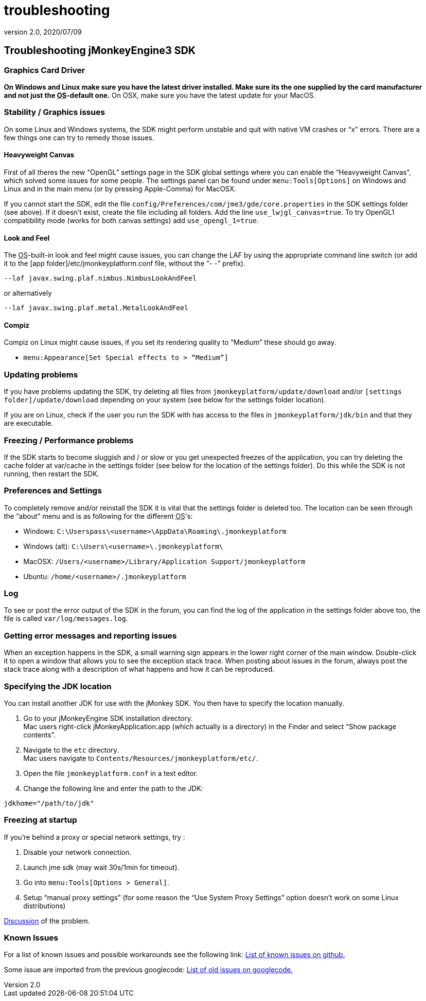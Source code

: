 = troubleshooting
:revnumber: 2.0
:revdate: 2020/07/09
:keywords: documentation, tool, sdk, faq



== Troubleshooting jMonkeyEngine3 SDK


=== Graphics Card Driver

*On Windows and Linux make sure you have the latest driver installed. Make sure its the one supplied by the card manufacturer and not just the +++<abbr title="Operating System">OS</abbr>+++-default one.* On OSX, make sure you have the latest update for your MacOS.


=== Stability / Graphics issues

On some Linux and Windows systems, the SDK might perform unstable and quit with native VM crashes or "`x`" errors. There are a few things one can try to remedy those issues.


==== Heavyweight Canvas

First of all theres the new "`OpenGL`" settings page in the SDK global settings where you can enable the "`Heavyweight Canvas`", which solved some issues for some people. The settings panel can be found under `menu:Tools[Options]` on Windows and Linux and in the main menu (or by pressing Apple-Comma) for MacOSX.

If you cannot start the SDK, edit the file `config/Preferences/com/jme3/gde/core.properties` in the SDK settings folder (see above). If it doesn't exist, create the file including all folders. Add the line `use_lwjgl_canvas=true`. To try OpenGL1 compatibility mode (works for both canvas settings) add `use_opengl_1=true`.


==== Look and Feel

The +++<abbr title="Operating System">OS</abbr>+++-built-in look and feel might cause issues, you can change the LAF by using the appropriate command line switch (or add it to the [app folder]/etc/jmonkeyplatform.conf file, without the "`- -`" prefix).

[source]
----

--laf javax.swing.plaf.nimbus.NimbusLookAndFeel

----

or alternatively

[source]
----

--laf javax.swing.plaf.metal.MetalLookAndFeel

----


==== Compiz

Compiz on Linux might cause issues, if you set its rendering quality to "`Medium`" these should go away.

* `menu:Appearance[Set Special effects to > "`Medium`"]`


=== Updating problems

If you have problems updating the SDK, try deleting all files from `jmonkeyplatform/update/download` and/or `[settings folder]/update/download` depending on your system (see below for the settings folder location).

If you are on Linux, check if the user you run the SDK with has access to the files in `jmonkeyplatform/jdk/bin` and that they are executable.


=== Freezing / Performance problems

If the SDK starts to become sluggish and / or slow or you get unexpected freezes of the application, you can try deleting the cache folder at var/cache in the settings folder (see below for the location of the settings folder). Do this while the SDK is not running, then restart the SDK.


=== Preferences and Settings

To completely remove and/or reinstall the SDK it is vital that the settings folder is deleted too. The location can be seen through the "`about`" menu and is as following for the different +++<abbr title="Operating System">OS</abbr>+++'s:

*  Windows: `C:\Userspass\<username>\AppData\Roaming\.jmonkeyplatform`
*  Windows (alt): `C:\Users\<username>\.jmonkeyplatform\`
*  MacOSX: `/Users/&lt;username&gt;/Library/Application Support/jmonkeyplatform`
*  Ubuntu:  `/home/&lt;username&gt;/.jmonkeyplatform`


=== Log

To see or post the error output of the SDK in the forum, you can find the log of the application in the settings folder above too, the file is called `var/log/messages.log`.


=== Getting error messages and reporting issues

When an exception happens in the SDK, a small warning sign appears in the lower right corner of the main window. Double-click it to open a window that allows you to see the exception stack trace. When posting about issues in the forum, always post the stack trace along with a description of what happens and how it can be reproduced.


=== Specifying the JDK location

You can install another JDK for use with the jMonkey SDK. You then have to specify the location manually.

.  Go to your jMonkeyEngine SDK installation directory. +
Mac users right-click jMonkeyApplication.app (which actually is a directory) in the Finder and select "`Show package contents`".
.  Navigate to the `etc` directory. +
Mac users navigate to `Contents/Resources/jmonkeyplatform/etc/`.
.  Open the file `jmonkeyplatform.conf` in a text editor.
.  Change the following line and enter the path to the JDK:
[source]
----
jdkhome="/path/to/jdk"
----



=== Freezing at startup

If you're behind a proxy or special network settings, try :

. Disable your network connection.
. Launch jme sdk (may wait 30s/1min for timeout).
. Go into `menu:Tools[Options > General]`.
. Setup "`manual proxy settings`" (for some reason the "`Use System Proxy Settings`" option doesn't work on some Linux distributions)

link:https://hub.jmonkeyengine.org/t/jme-sdk-stalls-on-startup/30555[Discussion] of the problem.


=== Known Issues

For a list of known issues and possible workarounds see the following link: link:https://github.com/jMonkeyEngine/sdk/issues[List of known issues on github.]

Some issue are imported from the previous googlecode:
link:https://code.google.com/archive/p/jmonkeyengine/issues[List of old issues on googlecode.]
